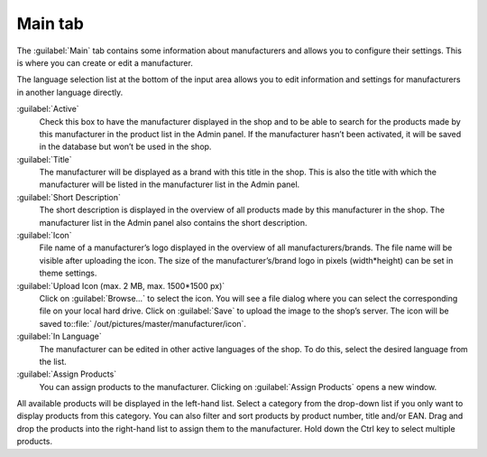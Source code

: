﻿Main tab
========

The :guilabel:`Main` tab contains some information about manufacturers and allows you to configure their settings. This is where you can create or edit a manufacturer.

.. image:: ../../media/screenshots/oxbagc01.png
   :alt: Manufacturers - Main tab
   :height: 343
   :width: 650

The language selection list at the bottom of the input area allows you to edit information and settings for manufacturers in another language directly.

:guilabel:`Active`
   Check this box to have the manufacturer displayed in the shop and to be able to search for the products made by this manufacturer in the product list in the Admin panel. If the manufacturer hasn’t been activated, it will be saved in the database but won’t be used in the shop.

:guilabel:`Title`
   The manufacturer will be displayed as a brand with this title in the shop. This is also the title with which the manufacturer will be listed in the manufacturer list in the Admin panel.

:guilabel:`Short Description`
   The short description is displayed in the overview of all products made by this manufacturer in the shop. The manufacturer list in the Admin panel also contains the short description.

:guilabel:`Icon`
   File name of a manufacturer’s logo displayed in the overview of all manufacturers/brands. The file name will be visible after uploading the icon. The size of the manufacturer’s/brand logo in pixels (width*height) can be set in theme settings.

:guilabel:`Upload Icon (max. 2 MB, max. 1500*1500 px)`
   Click on :guilabel:`Browse...` to select the icon. You will see a file dialog where you can select the corresponding file on your local hard drive. Click on :guilabel:`Save` to upload the image to the shop’s server. The icon will be saved to::file:` /out/pictures/master/manufacturer/icon`.

:guilabel:`In Language`
   The manufacturer can be edited in other active languages of the shop. To do this, select the desired language from the list.

:guilabel:`Assign Products`
   You can assign products to the manufacturer. Clicking on :guilabel:`Assign Products` opens a new window.

.. image:: ../../media/screenshots/oxbagc02.png
   :alt: Assigning products
   :height: 324
   :width: 400

All available products will be displayed in the left-hand list. Select a category from the drop-down list if you only want to display products from this category. You can also filter and sort products by product number, title and/or EAN. Drag and drop the products into the right-hand list to assign them to the manufacturer. Hold down the Ctrl key to select multiple products.

.. Intern: oxbagc, Status:, F1: manufacturer_main.html